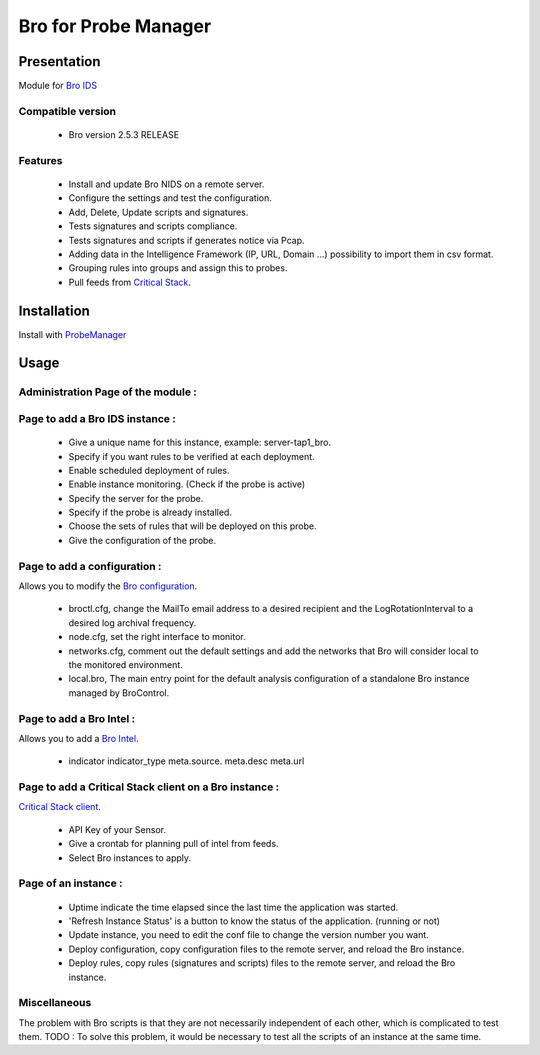 *********************
Bro for Probe Manager
*********************


|Licence| |Version|

.. image:: https://api.codacy.com/project/badge/Grade/f5e3cb111fc949d08287c36ce4fa5798?branch=develop
   :alt: Codacy Badge
   :target: https://www.codacy.com/app/treussart/ProbeManager_Bro?utm_source=github.com&amp;utm_medium=referral&amp;utm_content=treussart/ProbeManager_Bro&amp;utm_campaign=Badge_Grade

.. image:: https://api.codacy.com/project/badge/Grade/f5e3cb111fc949d08287c36ce4fa5798?branch=develop
   :alt: Codacy Coverage
   :target: https://www.codacy.com/app/treussart/ProbeManager_Bro?utm_source=github.com&amp;utm_medium=referral&amp;utm_content=treussart/ProbeManager_Bro&amp;utm_campaign=Badge_Coverage

.. |Licence| image:: https://img.shields.io/github/license/treussart/ProbeManager_Bro.svg
.. |Version| image:: https://img.shields.io/github/tag/treussart/ProbeManager_Bro.svg


Presentation
============

Module for `Bro IDS <https://www.bro.org/>`_


Compatible version
------------------

 * Bro version 2.5.3 RELEASE


Features
--------

 * Install and update Bro NIDS on a remote server.
 * Configure the settings and test the configuration.
 * Add, Delete, Update scripts and signatures.
 * Tests signatures and scripts compliance.
 * Tests signatures and scripts if generates notice via Pcap.
 * Adding data in the Intelligence Framework (IP, URL, Domain ...) possibility to import them in csv format.
 * Grouping rules into groups and assign this to probes.
 * Pull feeds from `Critical Stack <https://intel.criticalstack.com/>`_.


Installation
============

Install with `ProbeManager <https://github.com/treussart/ProbeManager/>`_

Usage
=====

.. |Admin page| image:: https://raw.githubusercontent.com/treussart/ProbeManager_Bro/develop/data/admin-index.png
.. |Admin page for add a bro instance| image:: https://raw.githubusercontent.com/treussart/ProbeManager_Bro/develop/data/admin-bro-add.png
.. |Admin page for add a conf| image:: https://raw.githubusercontent.com/treussart/ProbeManager_Bro/develop/data/admin-conf-add.png
.. |Admin page for add a intel| image:: https://raw.githubusercontent.com/treussart/ProbeManager_Bro/develop/data/admin-intel-add.png
.. |Admin page for add a criticalstack| image:: https://raw.githubusercontent.com/treussart/ProbeManager_Bro/develop/data/admin-criticalstack-add.png
.. |Instance page| image:: https://raw.githubusercontent.com/treussart/ProbeManager_Bro/develop/data/instance-index.png


Administration Page of the module :
-----------------------------------

|Admin page|

Page to add a Bro IDS instance :
--------------------------------

|Admin page for add a bro instance|

 * Give a unique name for this instance, example: server-tap1_bro.
 * Specify if you want rules to be verified at each deployment.
 * Enable scheduled deployment of rules.
 * Enable instance monitoring. (Check if the probe is active)
 * Specify the server for the probe.
 * Specify if the probe is already installed.
 * Choose the sets of rules that will be deployed on this probe.
 * Give the configuration of the probe.

Page to add a configuration :
-----------------------------

Allows you to modify the `Bro configuration <https://www.bro.org/sphinx/quickstart/index.html#a-minimal-starting-configuration>`_.

|Admin page for add a conf|

 * broctl.cfg, change the MailTo email address to a desired recipient and the LogRotationInterval to a desired log archival frequency.
 * node.cfg, set the right interface to monitor.
 * networks.cfg, comment out the default settings and add the networks that Bro will consider local to the monitored environment.
 * local.bro, The main entry point for the default analysis configuration of a standalone Bro instance managed by BroControl.

Page to add a Bro Intel :
-------------------------

Allows you to add a `Bro Intel <https://www.bro.org/sphinx-git/frameworks/intel.html>`_.

|Admin page for add a intel|

 * indicator   indicator_type   meta.source.  meta.desc   meta.url


Page to add a Critical Stack client on a Bro instance :
-------------------------------------------------------

`Critical Stack client <https://criticalstack.zendesk.com/hc/en-us/articles/203408139-Full-Documentation-all-the-things->`_.

|Admin page for add a criticalstack|

 * API Key of your Sensor.
 * Give a crontab for planning pull of intel from feeds.
 * Select Bro instances to apply.

Page of an instance :
---------------------

|Instance page|

 * Uptime indicate the time elapsed since the last time the application was started.
 * 'Refresh Instance Status' is a button to know the status of the application. (running or not)
 * Update instance, you need to edit the conf file to change the version number you want.
 * Deploy configuration, copy configuration files to the remote server, and reload the Bro instance.
 * Deploy rules, copy rules (signatures and scripts) files to the remote server, and reload the Bro instance.

Miscellaneous
-------------

The problem with Bro scripts is that they are not necessarily independent of each other, which is complicated to test them.
TODO : To solve this problem, it would be necessary to test all the scripts of an instance at the same time.
